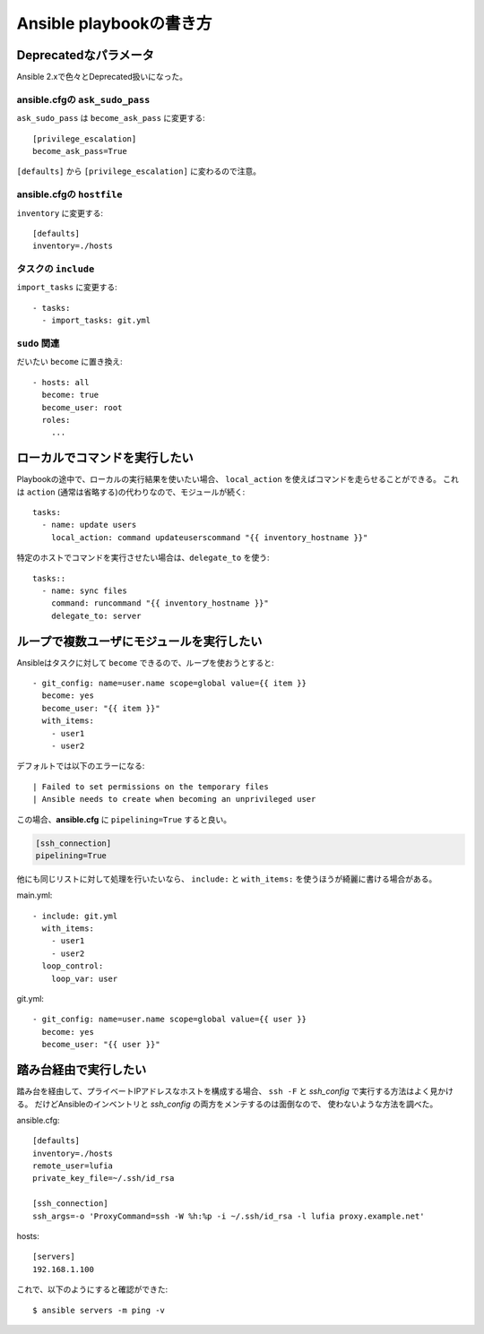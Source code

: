 ========================
Ansible playbookの書き方
========================

.. highlight:: yaml

Deprecatedなパラメータ
======================

Ansible 2.xで色々とDeprecated扱いになった。

ansible.cfgの ``ask_sudo_pass``
-------------------------------

``ask_sudo_pass`` は ``become_ask_pass`` に変更する::

	[privilege_escalation]
	become_ask_pass=True

``[defaults]`` から ``[privilege_escalation]`` に変わるので注意。

ansible.cfgの ``hostfile``
---------------------------

``inventory`` に変更する::

	[defaults]
	inventory=./hosts

タスクの ``include``
--------------------

``import_tasks`` に変更する::

	- tasks:
	  - import_tasks: git.yml

``sudo`` 関連
-------------

だいたい ``become`` に置き換え::

	- hosts: all
	  become: true
	  become_user: root
	  roles:
	    ...

ローカルでコマンドを実行したい
==============================

Playbookの途中で、ローカルの実行結果を使いたい場合、
``local_action`` を使えばコマンドを走らせることができる。
これは ``action`` (通常は省略する)の代わりなので、モジュールが続く::

	tasks:
	  - name: update users
	    local_action: command updateuserscommand "{{ inventory_hostname }}"

特定のホストでコマンドを実行させたい場合は、``delegate_to`` を使う::

	tasks::
	  - name: sync files
	    command: runcommand "{{ inventory_hostname }}"
	    delegate_to: server

ループで複数ユーザにモジュールを実行したい
==========================================

Ansibleはタスクに対して ``become`` できるので、ループを使おうとすると::

	- git_config: name=user.name scope=global value={{ item }}
	  become: yes
	  become_user: "{{ item }}"
	  with_items:
	    - user1
	    - user2

デフォルトでは以下のエラーになる::

	| Failed to set permissions on the temporary files
	| Ansible needs to create when becoming an unprivileged user

この場合、**ansible.cfg** に ``pipelining=True`` すると良い。

.. code-block:: ini

	[ssh_connection]
	pipelining=True

他にも同じリストに対して処理を行いたいなら、
``include:`` と ``with_items:`` を使うほうが綺麗に書ける場合がある。

main.yml::

	- include: git.yml
	  with_items:
	    - user1
	    - user2
	  loop_control:
	    loop_var: user

git.yml::

	- git_config: name=user.name scope=global value={{ user }}
	  become: yes
	  become_user: "{{ user }}"

踏み台経由で実行したい
======================

踏み台を経由して、プライベートIPアドレスなホストを構成する場合、
``ssh -F`` と *ssh_config* で実行する方法はよく見かける。
だけどAnsibleのインベントリと *ssh_config* の両方をメンテするのは面倒なので、
使わないような方法を調べた。

.. code-block:: ini

ansible.cfg::

	[defaults]
	inventory=./hosts
	remote_user=lufia
	private_key_file=~/.ssh/id_rsa

	[ssh_connection]
	ssh_args=-o 'ProxyCommand=ssh -W %h:%p -i ~/.ssh/id_rsa -l lufia proxy.example.net'

.. code-block:: ini

hosts::

	[servers]
	192.168.1.100

.. code-block:: console

これで、以下のようにすると確認ができた::

	$ ansible servers -m ping -v
